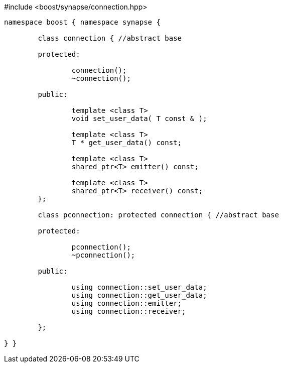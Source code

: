 [source,c++]
.#include <boost/synapse/connection.hpp>
----
namespace boost { namespace synapse {

	class connection { //abstract base

	protected:

		connection();
		~connection();

	public:
		
		template <class T>
		void set_user_data( T const & );

		template <class T>
		T * get_user_data() const;

		template <class T>
		shared_ptr<T> emitter() const;

		template <class T>
		shared_ptr<T> receiver() const;
	};

	class pconnection: protected connection { //abstract base

	protected:

		pconnection();
		~pconnection();

	public:
		
		using connection::set_user_data;
		using connection::get_user_data;
		using connection::emitter;
		using connection::receiver;

	};

} }
----
